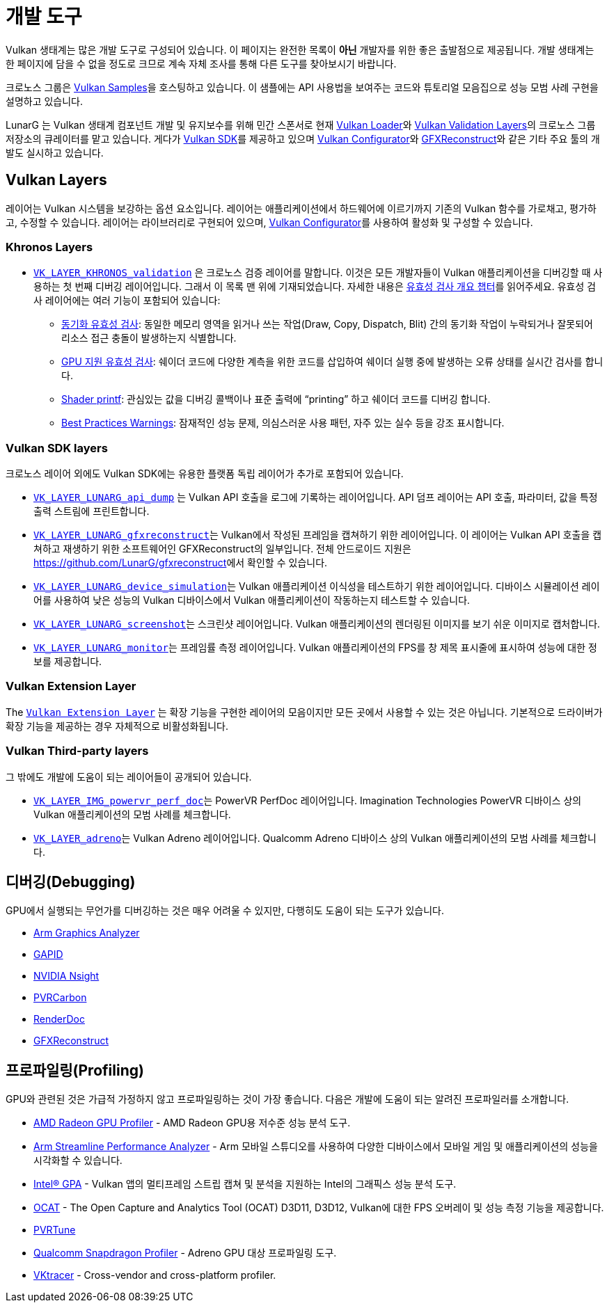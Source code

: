 // Copyright 2019-2023 The Khronos Group, Inc.
// SPDX-License-Identifier: CC-BY-4.0

ifndef::chapters[:chapters:]
ifndef::images[:images: images/]

[[development-tools]]
= 개발 도구

Vulkan 생태계는 많은 개발 도구로 구성되어 있습니다. 이 페이지는 완전한 목록이 **아닌** 개발자를 위한 좋은 출발점으로 제공됩니다. 개발 생태계는 한 페이지에 담을 수 없을 정도로 크므로 계속 자체 조사를 통해 다른 도구를 찾아보시기 바랍니다.

크로노스 그룹은 link:https://github.com/KhronosGroup/Vulkan-Samples[Vulkan Samples]을 호스팅하고 있습니다. 이 샘플에는 API 사용법을 보여주는 코드와 튜토리얼 모음집으로 성능 모범 사례 구현을 설명하고 있습니다.

LunarG 는 Vulkan 생태계 컴포넌트 개발 및 유지보수를 위해 민간 스폰서로 현재 link:https://github.com/KhronosGroup/Vulkan-Loader[Vulkan Loader]와 link:https://github.com/KhronosGroup/Vulkan-ValidationLayers[Vulkan Validation Layers]의 크로노스 그룹 저장소의 큐레이터를 맡고 있습니다. 게다가 link:https://vulkan.lunarg.com/[Vulkan SDK]를 제공하고 있으며 link:https://vulkan.lunarg.com/doc/sdk/latest/windows/vkconfig.html[Vulkan Configurator]와 link:https://vulkan.lunarg.com/doc/sdk/latest/windows/capture_tools.html[GFXReconstruct]와 같은 기타 주요 툴의 개발도 실시하고 있습니다.

== Vulkan Layers

레이어는 Vulkan 시스템을 보강하는 옵션 요소입니다. 레이어는 애플리케이션에서 하드웨어에 이르기까지 기존의 Vulkan 함수를 가로채고, 평가하고, 수정할 수 있습니다. 레이어는 라이브러리로 구현되어 있으며, link:https://vulkan.lunarg.com/doc/sdk/latest/windows/vkconfig.html[Vulkan Configurator]를 사용하여 활성화 및 구성할 수 있습니다.

=== Khronos Layers

  * xref:{chapters}validation_overview.adoc#khronos-validation-layer[`VK_LAYER_KHRONOS_validation`] 은 크로노스 검증 레이어를 말합니다.
    이것은 모든 개발자들이 Vulkan 애플리케이션을 디버깅할 때 사용하는 첫 번째 디버깅 레이어입니다. 그래서 이 목록 맨 위에 기재되었습니다. 자세한 내용은 xref:{chapters}validation_overview.adoc#validation-overview[유효성 검사 개요 챕터]를 읽어주세요.
    유효성 검사 레이어에는 여러 기능이 포함되어 있습니다:
  ** link:https://vulkan.lunarg.com/doc/sdk/latest/windows/synchronization_usage.html[동기화 유효성 검사]: 동일한 메모리 영역을 읽거나 쓰는 작업(Draw, Copy, Dispatch, Blit) 간의 동기화 작업이 누락되거나 잘못되어 리소스 접근 충돌이 발생하는지 식별합니다.
  ** link:https://vulkan.lunarg.com/doc/sdk/latest/windows/gpu_validation.html[GPU 지원 유효성 검사]: 쉐이더 코드에 다양한 계측을 위한 코드를 삽입하여 쉐이더 실행 중에 발생하는 오류 상태를 실시간 검사를 합니다.
  ** link:https://vulkan.lunarg.com/doc/sdk/latest/windows/debug_printf.html[Shader printf]: 관심있는 값을 디버깅 콜백이나 표준 출력에 "`printing`" 하고 쉐이더 코드를 디버깅 합니다.
  ** link:https://vulkan.lunarg.com/doc/sdk/latest/windows/best_practices.html[Best Practices Warnings]: 잠재적인 성능 문제, 의심스러운 사용 패턴, 자주 있는 실수 등을 강조 표시합니다.

=== Vulkan SDK layers

크로노스 레이어 외에도 Vulkan SDK에는 유용한 플랫폼 독립 레이어가 추가로 포함되어 있습니다.

  * link:https://vulkan.lunarg.com/doc/sdk/latest/windows/api_dump_layer.html[`VK_LAYER_LUNARG_api_dump`] 는 Vulkan API 호출을 로그에 기록하는 레이어입니다.
    API 덤프 레이어는 API 호출, 파라미터, 값을 특정 출력 스트림에 프린트합니다.

  * link:https://vulkan.lunarg.com/doc/sdk/latest/windows/capture_tools.html[`VK_LAYER_LUNARG_gfxreconstruct`]는 Vulkan에서 작성된 프레임을 캡쳐하기 위한 레이어입니다.
    이 레이어는 Vulkan API 호출을 캡쳐하고 재생하기 위한 소프트웨어인 GFXReconstruct의 일부입니다. 전체 안드로이드 지원은 <https://github.com/LunarG/gfxreconstruct>에서 확인할 수 있습니다.

  * link:https://vulkan.lunarg.com/doc/sdk/latest/windows/device_simulation_layer.html[`VK_LAYER_LUNARG_device_simulation`]는 Vulkan 애플리케이션 이식성을 테스트하기 위한 레이어입니다.
    디바이스 시뮬레이션 레이어를 사용하여 낮은 성능의 Vulkan 디바이스에서 Vulkan 애플리케이션이 작동하는지 테스트할 수 있습니다.

  * link:https://vulkan.lunarg.com/doc/sdk/latest/windows/screenshot_layer.html[`VK_LAYER_LUNARG_screenshot`]는 스크린샷 레이어입니다.
    Vulkan 애플리케이션의 렌더링된 이미지를 보기 쉬운 이미지로 캡처합니다.

  * link:https://vulkan.lunarg.com/doc/sdk/latest/windows/monitor_layer.html[`VK_LAYER_LUNARG_monitor`]는 프레임률 측정 레이어입니다.
    Vulkan 애플리케이션의 FPS를 창 제목 표시줄에 표시하여 성능에 대한 정보를 제공합니다.

=== Vulkan Extension Layer

The link:https://github.com/KhronosGroup/Vulkan-ExtensionLayer/[`Vulkan Extension Layer`] 는 확장 기능을 구현한 레이어의 모음이지만 모든 곳에서 사용할 수 있는 것은 아닙니다. 기본적으로 드라이버가 확장 기능을 제공하는 경우 자체적으로 비활성화됩니다.

=== Vulkan Third-party layers

그 밖에도 개발에 도움이 되는 레이어들이 공개되어 있습니다.

  * link:https://github.com/powervr-graphics/perfdoc[`VK_LAYER_IMG_powervr_perf_doc`]는 PowerVR PerfDoc 레이어입니다.
    Imagination Technologies PowerVR 디바이스 상의 Vulkan 애플리케이션의 모범 사례를 체크합니다.

  * link:https://developer.qualcomm.com/software/adreno-gpu-sdk/tools[`VK_LAYER_adreno`]는 Vulkan Adreno 레이어입니다.
    Qualcomm Adreno 디바이스 상의 Vulkan 애플리케이션의 모범 사례를 체크합니다.

== 디버깅(Debugging)

GPU에서 실행되는 무언가를 디버깅하는 것은 매우 어려울 수 있지만, 다행히도 도움이 되는 도구가 있습니다.

  * link:https://developer.arm.com/Tools%20and%20Software/Graphics%20Analyzer[Arm Graphics Analyzer]
  * link:https://github.com/google/gapid[GAPID]
  * link:https://developer.nvidia.com/nsight-graphics[NVIDIA Nsight]
  * link:https://developer.imaginationtech.com[PVRCarbon]
  * link:https://renderdoc.org/[RenderDoc]
  * link:https://vulkan.lunarg.com/doc/sdk/latest/windows/capture_tools.html[GFXReconstruct]

== 프로파일링(Profiling)

GPU와 관련된 것은 가급적 가정하지 않고 프로파일링하는 것이 가장 좋습니다. 다음은 개발에 도움이 되는 알려진 프로파일러를 소개합니다.

  * link:https://gpuopen.com/rgp/[AMD Radeon GPU Profiler] - AMD Radeon GPU용 저수준 성능 분석 도구.
  * link:https://developer.arm.com/Tools%20and%20Software/Streamline%20Performance%20Analyzer[Arm Streamline Performance Analyzer] - Arm 모바일 스튜디오를 사용하여 다양한 디바이스에서 모바일 게임 및 애플리케이션의 성능을 시각화할 수 있습니다.
  * link:https://www.intel.com/content/www/us/en/developer/tools/graphics-performance-analyzers/overview.html[Intel(R) GPA] - Vulkan 앱의 멀티프레임 스트립 캡쳐 및 분석을 지원하는 Intel의 그래픽스 성능 분석 도구.
  * link:https://github.com/GPUOpen-Tools/OCAT[OCAT] - The Open Capture and Analytics Tool (OCAT) D3D11, D3D12, Vulkan에 대한 FPS 오버레이 및 성능 측정 기능을 제공합니다.
  * link:https://developer.imaginationtech.com[PVRTune]
  * link:https://developer.qualcomm.com/software/snapdragon-profiler[Qualcomm Snapdragon Profiler] - Adreno GPU 대상 프로파일링 도구.
  * link:https://www.vktracer.com[VKtracer] - Cross-vendor and cross-platform profiler.
